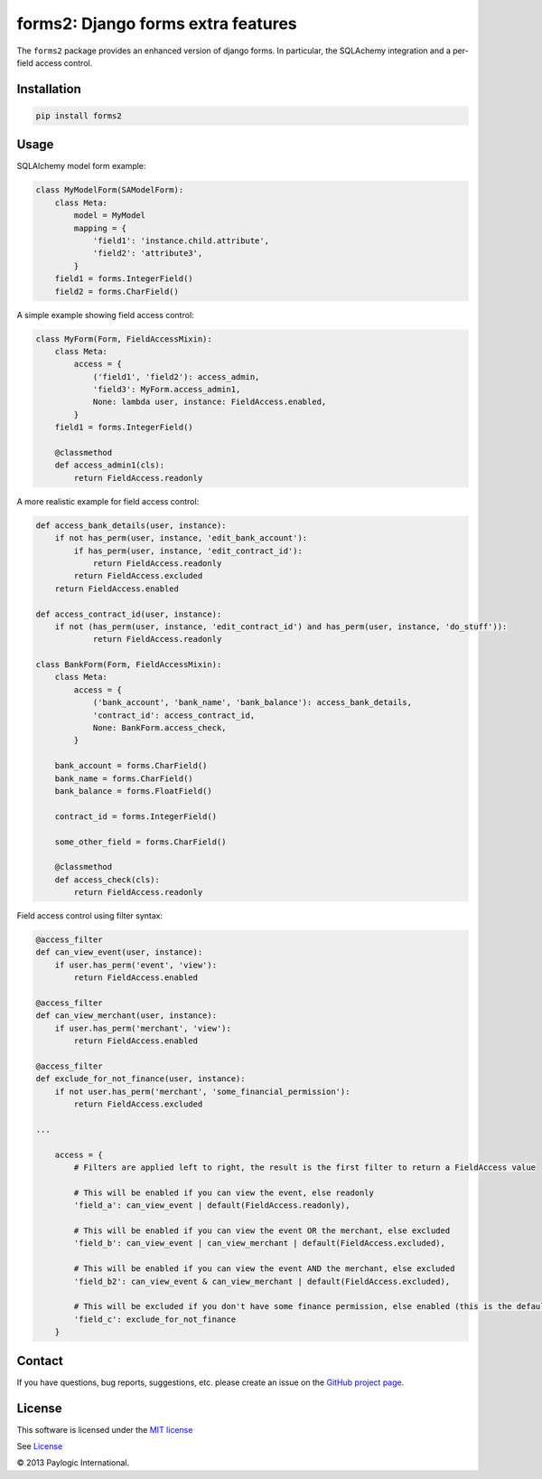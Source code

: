 forms2: Django forms extra features
===================================

The ``forms2`` package provides an enhanced version of django forms. In particular, the SQLAchemy integration and
a per-field access control.

.. image:: https://api.travis-ci.org/paylogic/forms2.png
   :target: https://travis-ci.org/paylogic/forms2
.. image:: https://pypip.in/v/forms2/badge.png
   :target: https://crate.io/packages/forms2/
.. image:: https://coveralls.io/repos/paylogic/forms2/badge.png?branch=master
   :target: https://coveralls.io/r/paylogic/forms2
.. image:: https://readthedocs.org/projects/forms2/badge/?version=latest
    :alt: Documentation Status
    :scale: 100%
    :target: https://readthedocs.org/projects/forms2/


Installation
------------

.. sourcecode::

    pip install forms2


Usage
-----

SQLAlchemy model form example:

.. code-block:: python

    class MyModelForm(SAModelForm):
        class Meta:
            model = MyModel
            mapping = {
                'field1': 'instance.child.attribute',
                'field2': 'attribute3',
            }
        field1 = forms.IntegerField()
        field2 = forms.CharField()


A simple example showing field access control:

.. code-block:: python

    class MyForm(Form, FieldAccessMixin):
        class Meta:
            access = {
                ('field1', 'field2'): access_admin,
                'field3': MyForm.access_admin1,
                None: lambda user, instance: FieldAccess.enabled,
            }
        field1 = forms.IntegerField()

        @classmethod
        def access_admin1(cls):
            return FieldAccess.readonly

A more realistic example for field access control:

.. code-block:: python

    def access_bank_details(user, instance):
        if not has_perm(user, instance, 'edit_bank_account'):
            if has_perm(user, instance, 'edit_contract_id'):
                return FieldAccess.readonly
            return FieldAccess.excluded
        return FieldAccess.enabled

    def access_contract_id(user, instance):
        if not (has_perm(user, instance, 'edit_contract_id') and has_perm(user, instance, 'do_stuff')):
                return FieldAccess.readonly

    class BankForm(Form, FieldAccessMixin):
        class Meta:
            access = {
                ('bank_account', 'bank_name', 'bank_balance'): access_bank_details,
                'contract_id': access_contract_id,
                None: BankForm.access_check,
            }

        bank_account = forms.CharField()
        bank_name = forms.CharField()
        bank_balance = forms.FloatField()

        contract_id = forms.IntegerField()

        some_other_field = forms.CharField()

        @classmethod
        def access_check(cls):
            return FieldAccess.readonly

Field access control using filter syntax:

.. code-block:: python

    @access_filter
    def can_view_event(user, instance):
        if user.has_perm('event', 'view'):
            return FieldAccess.enabled

    @access_filter
    def can_view_merchant(user, instance):
        if user.has_perm('merchant', 'view'):
            return FieldAccess.enabled

    @access_filter
    def exclude_for_not_finance(user, instance):
        if not user.has_perm('merchant', 'some_financial_permission'):
            return FieldAccess.excluded

    ...

        access = {
            # Filters are applied left to right, the result is the first filter to return a FieldAccess value

            # This will be enabled if you can view the event, else readonly
            'field_a': can_view_event | default(FieldAccess.readonly),

            # This will be enabled if you can view the event OR the merchant, else excluded
            'field_b': can_view_event | can_view_merchant | default(FieldAccess.excluded),

            # This will be enabled if you can view the event AND the merchant, else excluded
            'field_b2': can_view_event & can_view_merchant | default(FieldAccess.excluded),

            # This will be excluded if you don't have some finance permission, else enabled (this is the default)
            'field_c': exclude_for_not_finance
        }


Contact
-------

If you have questions, bug reports, suggestions, etc. please create an issue on
the `GitHub project page <http://github.com/paylogic/forms2>`_.


License
-------

This software is licensed under the `MIT license <http://en.wikipedia.org/wiki/MIT_License>`_

See `License <https://github.com/paylogic/forms2/blob/master/LICENSE.txt>`_


© 2013 Paylogic International.
